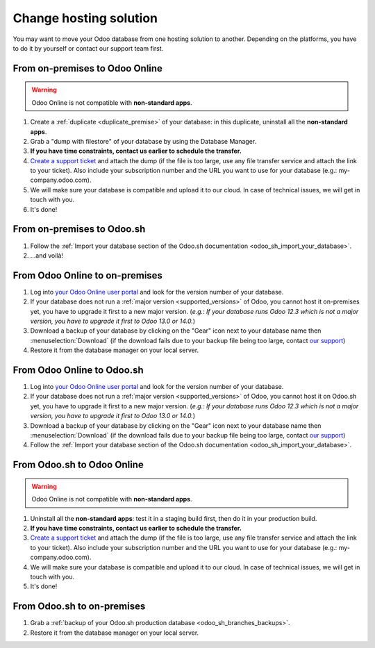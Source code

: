 
.. _db_management/hosting_changes:

=======================
Change hosting solution
=======================

You may want to move your Odoo database from one hosting solution to another.
Depending on the platforms, you have to do it by yourself or contact our support team first.

From on-premises to Odoo Online
===============================

.. warning:: Odoo Online is not compatible with **non-standard apps**.

1. Create a :ref:`duplicate <duplicate_premise>` of your database: in this duplicate, uninstall all the **non-standard apps**.
2. Grab a "dump with filestore" of your database by using the Database Manager.
3. **If you have time constraints, contact us earlier to schedule the transfer.**
4. `Create a support ticket <https://www.odoo.com/help>`_ and attach the dump (if the file is too large, use any file transfer service and attach the link to your ticket). Also include your subscription number and the URL you want to use for your database (e.g.: my-company.odoo.com).
5. We will make sure your database is compatible and upload it to our cloud. In case of technical issues, we will get in touch with you.
6. It's done!

From on-premises to Odoo.sh
===========================

1. Follow the :ref:`Import your database section of the Odoo.sh documentation <odoo_sh_import_your_database>`.
2. ...and voilà!

From Odoo Online to on-premises
===============================

1. Log into `your Odoo Online user portal <https://accounts.odoo.com/my/databases/manage>`_ and look for the version number of your database.
2. If your database does not run a :ref:`major version <supported_versions>` of Odoo, you cannot host it on-premises yet, you have to upgrade it first to a new major version. (*e.g.: If your database runs Odoo 12.3 which is not a major version, you have to upgrade it first to Odoo 13.0 or 14.0.*)
3. Download a backup of your database by clicking on the "Gear" icon next to your database name then :menuselection:`Download` (if the download fails due to your backup file being too large, contact `our support <https://www.odoo.com/help>`_)
4. Restore it from the database manager on your local server.

From Odoo Online to Odoo.sh
===========================

1. Log into `your Odoo Online user portal <https://accounts.odoo.com/my/databases/manage>`_ and look for the version number of your database.
2. If your database does not run a :ref:`major version <supported_versions>` of Odoo, you cannot host it on Odoo.sh yet, you have to upgrade it first to a new major version. (*e.g.: If your database runs Odoo 12.3 which is not a major version, you have to upgrade it first to Odoo 13.0 or 14.0.*)
3. Download a backup of your database by clicking on the "Gear" icon next to your database name then :menuselection:`Download` (if the download fails due to your backup file being too large, contact `our support <https://www.odoo.com/help>`_)
4. Follow the :ref:`Import your database section of the Odoo.sh documentation <odoo_sh_import_your_database>`.

From Odoo.sh to Odoo Online
===========================

.. warning:: Odoo Online is not compatible with **non-standard apps**.

1.  Uninstall all the **non-standard apps**: test it in a staging build first, then do it in your production build.
2.  **If you have time constraints, contact us earlier to schedule the transfer.**
3. `Create a support ticket <https://www.odoo.com/help>`_ and attach the dump (if the file is too large, use any file transfer service and attach the link to your ticket). Also include your subscription number and the URL you want to use for your database (e.g.: my-company.odoo.com).
4.  We will make sure your database is compatible and upload it to our cloud. In case of technical issues, we will get in touch with you.
5.  It's done!

From Odoo.sh to on-premises
===========================

1.  Grab a :ref:`backup of your Odoo.sh production database <odoo_sh_branches_backups>`.
2.  Restore it from the database manager on your local server.

